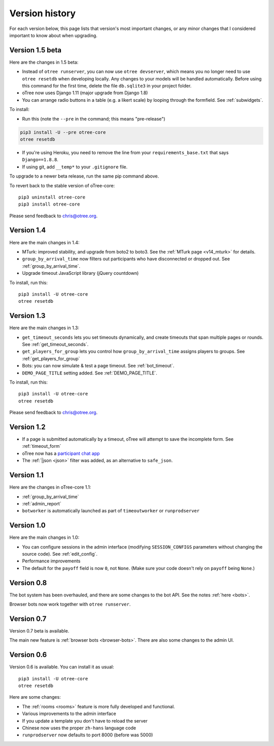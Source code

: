 Version history
```````````````

For each version below, this page lists that version's most important changes,
or any minor changes that I considered important to know about when upgrading.

.. _v15:

Version 1.5 beta
================

Here are the changes in 1.5 beta:

-   Instead of ``otree runserver``, you can now use ``otree devserver``,
    which means you no longer need to use ``otree resetdb`` when developing
    locally. Any changes to your models will be handled automatically.
    Before using this command for the first time,
    delete the file ``db.sqlite3`` in your project folder.
-   oTree now uses Django 1.11 (major upgrade from Django 1.8)
-   You can arrange radio buttons in a table (e.g. a likert scale)
    by looping through the formfield. See :ref:`subwidgets`.

To install:

-   Run this (note the ``--pre`` in the command;
    this means "pre-release")

.. code-block:: bash

    pip3 install -U --pre otree-core
    otree resetdb

-   If you're using Heroku, you need to remove the line from your ``requirements_base.txt``
    that says ``Django==1.8.8``.
-   If using git, add ``__temp*`` to your ``.gitignore`` file.

To upgrade to a newer beta release,
run the same pip command above.

To revert back to the stable version of oTree-core::

    pip3 uninstall otree-core
    pip3 install otree-core

Please send feedback to chris@otree.org.


.. _v14:

Version 1.4
===========

Here are the main changes in 1.4:

-   MTurk: improved stability, and upgrade from boto2 to boto3.
    See the :ref:`MTurk page <v14_mturk>` for details.
-   ``group_by_arrival_time`` now filters out participants who have disconnected
    or dropped out. See :ref:`group_by_arrival_time`.
-   Upgrade timeout JavaScript library (jQuery countdown)

To install, run this::

    pip3 install -U otree-core
    otree resetdb


.. _v13:

Version 1.3
===========

Here are the main changes in 1.3:

-   ``get_timeout_seconds`` lets you set timeouts dynamically,
    and create timeouts that span multiple pages or rounds. See :ref:`get_timeout_seconds`.
-   ``get_players_for_group`` lets you control how ``group_by_arrival_time``
    assigns players to groups. See :ref:`get_players_for_group`
-   Bots: you can now simulate & test a page timeout. See :ref:`bot_timeout`.
-   ``DEMO_PAGE_TITLE`` setting added. See :ref:`DEMO_PAGE_TITLE`.

To install, run this::

    pip3 install -U otree-core
    otree resetdb

Please send feedback to chris@otree.org.

.. _v12:

Version 1.2
===========

-   If a page is submitted automatically by a timeout,
    oTree will attempt to save the incomplete form.
    See :ref:`timeout_form`
-   oTree now has a `participant chat app <https://github.com/oTree-org/otreechat>`__
-   The :ref:`|json <json>` filter was added, as an alternative to ``safe_json``.

.. _v11b:

Version 1.1
===========

Here are the changes in oTree-core 1.1:

-   :ref:`group_by_arrival_time`
-   :ref:`admin_report`
-   ``botworker`` is automatically launched as part of ``timeoutworker`` or ``runprodserver``


Version 1.0
===========

Here are the main changes in 1.0:

-   You can configure sessions in the admin interface
    (modifying ``SESSION_CONFIGS`` parameters without changing the source code).
    See :ref:`edit_config`.
-   Performance improvements
-   The default for the ``payoff`` field is now ``0``, not ``None``.
    (Make sure your code doesn't rely on ``payoff`` being ``None``.)


Version 0.8
===========

The bot system has been overhauled, and there are some changes to the bot API.
See the notes :ref:`here <bots>`.

Browser bots now work together with ``otree runserver``.

.. _v0.7:

Version 0.7
===========

Version 0.7 beta is available.

The main new feature is :ref:`browser bots <browser-bots>`.
There are also some changes to the admin UI.

.. _v0.6:

Version 0.6
===========

Version 0.6 is available.
You can install it as usual::

    pip3 install -U otree-core
    otree resetdb

Here are some changes:

-   The :ref:`rooms <rooms>` feature is more fully developed and functional.
-   Various improvements to the admin interface
-   If you update a template you don't have to reload the server
-   Chinese now uses the proper ``zh-hans`` language code
-   ``runprodserver`` now defaults to port 8000 (before was 5000)
